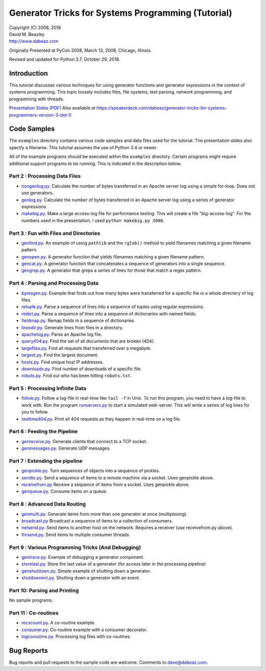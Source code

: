 Generator Tricks for Systems Programming (Tutorial)
===================================================

| Copyright (C) 2008, 2018
| David M. Beazley
| http://www.dabeaz.com

Originally Presented at PyCon 2008, March 13, 2008, Chicago, Illinois.

Revised and updated for Python 3.7, October 29, 2018.

Introduction
------------

This tutorial discusses various techniques for using generator
functions and generator expressions in the context of systems
programming.  This topic loosely includes files, file systems, text
parsing, network programming, and programming with threads.

`Presentation Slides (PDF) <Generators.pdf>`_  Also available at
https://speakerdeck.com/dabeaz/generator-tricks-for-systems-programmers-version-3-dot-0

Code Samples
------------

The ``examples`` directory contains various code samples and data files
used for the tutorial.  The presentation slides also specify a filename.
This tutorial assumes the use of Python 3.4 or newer.

All of the example programs should be executed within the ``examples``
directory.   Certain programs might require additional support programs
to be running.  This is indicated in the description below.

Part 2 : Processing Data Files
~~~~~~~~~~~~~~~~~~~~~~~~~~~~~~

* `nongenlog.py <examples/nongenlog.py>`_.  Calculate the number of bytes transferred in an Apache server log using a simple for-loop.  Does not use generators.

* `genlog.py <examples/genlog.py>`_. Calculate the number of bytes transferred in an Apache server log using a series of generator expressions.

* `makebig.py <examples/makebig.py>`_. Make a large access-log file for performance testing.  This will create a file "big-access-log".  For the numbers used in the presentation, I used ``python makebig.py 2000``.

Part 3 : Fun with Files and Directories
~~~~~~~~~~~~~~~~~~~~~~~~~~~~~~~~~~~~~~~

* `genfind.py <examples/genfind.py>`_. An example of using ``pathlib`` and the ``rglob()`` method to yield filenames matching a given filename pattern.

* `genopen.py <examples/genopen.py>`_.  A generator function that yields filenames matching a given filename pattern.

* `gencat.py <examples/gencat.py>`_.  A generator function that concatenates a sequence of generators into a single sequence.

* `gengrep.py <examples/gengrep.py>`_.  A generator that greps a series of lines for those that match a regex pattern.


Part 4 : Parsing and Processing Data
~~~~~~~~~~~~~~~~~~~~~~~~~~~~~~~~~~~~

* `bytesgen.py <examples/bytesgen.py>`_.  Example that finds out how many bytes were transferred for a specific file in a whole directory of log files.

* `retuple.py <examples/retuple.py>`_.  Parse a sequence of lines into a sequence of tuples using regular expressions.

* `redict.py <examples/redict.py>`_.  Parse a sequence of lines into a sequence of dictionaries with named fields.

* `fieldmap.py <examples/fieldmap.py>`_.  Remap fields in a sequence of dictionaries.

* `linesdir.py <examples/linesdir.py>`_.   Generate lines from files in a directory.

* `apachelog.py <examples/apachelog.py>`_.  Parse an Apache log file.

* `query404.py <examples/query404.py>`_.  Find the set of all documents that are broken (404).

* `largefiles.py <examples/largefiles.py>`_.  Find all requests that transferred over a megabyte.

* `largest.py <examples/largest.py>`_.  Find the largest document.

* `hosts.py <examples/hosts.py>`_.  Find unique host IP addresses.

* `downloads.py <examples/downloads.py>`_.  Find number of downloads of a specific file.

* `robots.py <examples/robots.py>`_.  Find out who has been hitting ``robots.txt``.

Part 5 : Processing Infinite Data
~~~~~~~~~~~~~~~~~~~~~~~~~~~~~~~~~

* `follow.py <examples/follow.py>`_.  Follow a log-file in real-time like ``tail -f`` in Unix.  To run this program, you need to have a log-file to work with.  Run the program `runservers.py <examples/runservers.py>`_ to start a simulated web-server.  This will write a series of log lines for you to follow.

* `realtime404.py <examples/realtime404.py>`_.  Print all 404 requests as they happen in real-time on a log file.

Part 6 : Feeding the Pipeline
~~~~~~~~~~~~~~~~~~~~~~~~~~~~~

* `genreceive.py <examples/genreceive.py>`_.  Generate clients that connect to a TCP socket.

* `genmessages.py <examples/genmessages.py>`_.  Generate UDP messages.

Part 7 : Extending the pipeline
~~~~~~~~~~~~~~~~~~~~~~~~~~~~~~~

* `genpickle.py <examples/genpickle.py>`_.  Turn sequences of objects into a sequence of pickles.

* `sendto.py <examples/sendto.py>`_.  Send a sequence of items to a remote machine via a socket.  Uses genpickle above.

* `receivefrom.py <examples/receivefrom.py>`_  Receive a sequence of items from a socket.  Uses genpickle above.

* `genqueue.py <examples/genqueue.py>`_.  Consume items on a queue.

Part 8 : Advanced Data Routing
~~~~~~~~~~~~~~~~~~~~~~~~~~~~~~

* `genmulti.py <examples/genmulti.py>`_.  Generate items from more than one generator at once (multiplexing).

* `broadcast.py <examples/broadcast.py>`_  Broadcast a sequence of items to a collection of consumers.

* `netsend.py <examples/netsend.py>`_.  Send items to another host on the network.  Requires a receiver (use receivefrom.py above).

* `thrsend.py <examples/thrsend.py>`_.  Send items to multiple consumer threads.

Part 9 : Various Programming Tricks (And Debugging)
~~~~~~~~~~~~~~~~~~~~~~~~~~~~~~~~~~~~~~~~~~~~~~~~~~~

* `gentrace.py <examples/gentrace.py>`_.  Example of debugging a generator component.

* `storelast.py <examples/storelast.py>`_.  Store the last value of a generator (for access later in the processing pipeline)

* `genshutdown.py <examples/genshutdown.py>`_.  Simple example of shutting down a generator.

* `shutdownevt.py <examples/shutdownevt.py>`_.  Shutting down a generator with an event.

Part 10: Parsing and Printing
~~~~~~~~~~~~~~~~~~~~~~~~~~~~~

No sample programs.

Part 11 : Co-routines
~~~~~~~~~~~~~~~~~~~~~

* `recvcount.py <examples/recvcount.py>`_.  A co-routine example.

* `consumer.py <examples/consumer.py>`_.  Co-routine example with a consumer decorator.

* `logcoroutine.py <examples/logcoroutine.py>`_.  Processing log files with co-routines.

Bug Reports
-----------

Bug reports and pull requests to the sample code are welcome. Comments
to dave@dabeaz.com.



